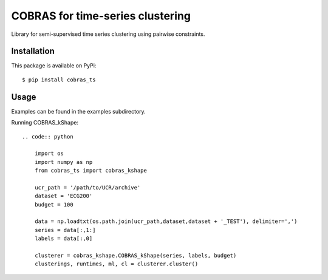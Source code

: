 =================================
COBRAS for time-series clustering
=================================

Library for semi-supervised time series clustering using pairwise constraints.


-----------------
Installation
-----------------

This package is available on PyPi::

    $ pip install cobras_ts


-----------------
Usage
-----------------

Examples can be found in the examples subdirectory.

Running COBRAS_kShape::

    .. code:: python

        import os
        import numpy as np
        from cobras_ts import cobras_kshape

        ucr_path = '/path/to/UCR/archive'
        dataset = 'ECG200'
        budget = 100

        data = np.loadtxt(os.path.join(ucr_path,dataset,dataset + '_TEST'), delimiter=',')
        series = data[:,1:]
        labels = data[:,0]

        clusterer = cobras_kshape.COBRAS_kShape(series, labels, budget)
        clusterings, runtimes, ml, cl = clusterer.cluster()
